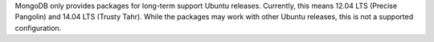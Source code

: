 MongoDB only provides packages for long-term support Ubuntu releases.
Currently, this means 12.04 LTS (Precise Pangolin) and 14.04 LTS (Trusty Tahr).
While the packages may work with other Ubuntu releases, this is not a supported
configuration.
